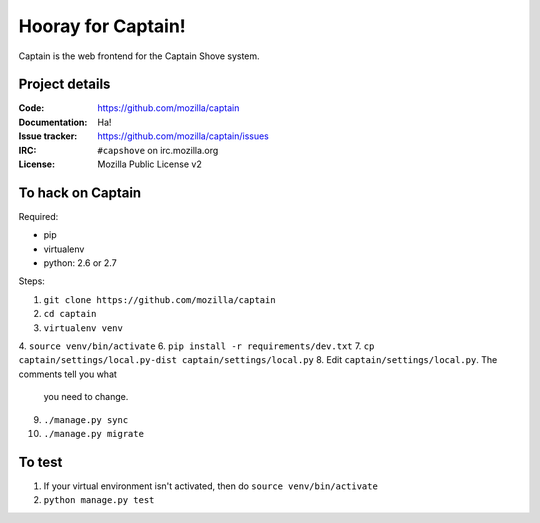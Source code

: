 ===================
Hooray for Captain!
===================

Captain is the web frontend for the Captain Shove system.


Project details
===============

:Code:          https://github.com/mozilla/captain
:Documentation: Ha!
:Issue tracker: https://github.com/mozilla/captain/issues
:IRC:           ``#capshove`` on irc.mozilla.org
:License:       Mozilla Public License v2


To hack on Captain
==================

Required:

* pip
* virtualenv
* python: 2.6 or 2.7

Steps:

1. ``git clone https://github.com/mozilla/captain``
2. ``cd captain``
3. ``virtualenv venv``
4. ``source venv/bin/activate``
6. ``pip install -r requirements/dev.txt``
7. ``cp captain/settings/local.py-dist captain/settings/local.py``
8. Edit ``captain/settings/local.py``. The comments tell you what
   you need to change.
9. ``./manage.py sync``
10. ``./manage.py migrate``


To test
=======

1. If your virtual environment isn't activated, then do
   ``source venv/bin/activate``
2. ``python manage.py test``
